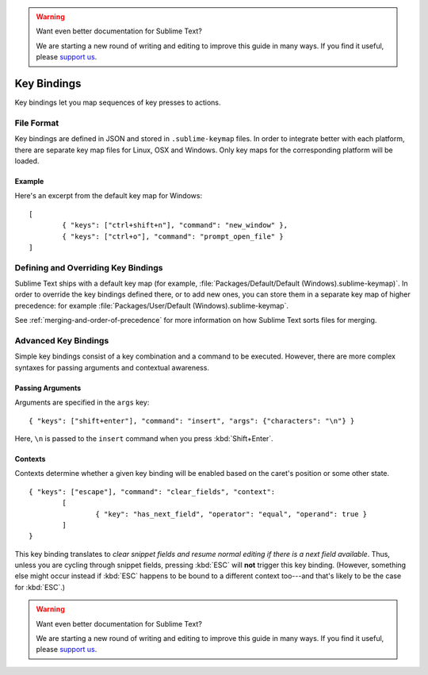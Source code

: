 .. warning::

   Want even better documentation for Sublime Text?

   We are starting a new round of writing and editing to improve this guide in many ways. If you find it useful, please `support us <https://www.bountysource.com/teams/st-undocs/fundraiser>`_.

============
Key Bindings
============

.. seealso::

   :doc:`Reference for key bindings <../reference/key_bindings>`
        Complete documentation on key bindings.

Key bindings let you map sequences of key presses to actions.

File Format
===========

Key bindings are defined in JSON and stored in ``.sublime-keymap`` files. In
order to integrate better with each platform, there are separate key map files
for Linux, OSX and Windows. Only key maps for the corresponding platform will
be loaded.

Example
*******

Here's an excerpt from the default key map for Windows::

	[
		{ "keys": ["ctrl+shift+n"], "command": "new_window" },
		{ "keys": ["ctrl+o"], "command": "prompt_open_file" }
	]

Defining and Overriding Key Bindings
====================================

Sublime Text ships with a default key map (for example,
:file:`Packages/Default/Default (Windows).sublime-keymap)`. In order to
override the key bindings defined there, or to add new ones, you can store
them in a separate key map of higher precedence: for example
:file:`Packages/User/Default (Windows).sublime-keymap`.

See :ref:`merging-and-order-of-precedence` for more information on how
Sublime Text sorts files for merging.

Advanced Key Bindings
=====================

Simple key bindings consist of a key combination and a command to be executed.
However, there are more complex syntaxes for passing arguments and
contextual awareness.

Passing Arguments
*****************

Arguments are specified in the ``args`` key::

		{ "keys": ["shift+enter"], "command": "insert", "args": {"characters": "\n"} }

Here, ``\n`` is passed to the ``insert`` command when you press :kbd:`Shift+Enter`.

Contexts
********

Contexts determine whether a given key binding will be enabled based on the
caret's position or some other state.

::

	{ "keys": ["escape"], "command": "clear_fields", "context":
		[
			{ "key": "has_next_field", "operator": "equal", "operand": true }
		]
	}

This key binding translates to *clear snippet fields and resume normal editing
if there is a next field available*. Thus, unless you are cycling through snippet
fields, pressing :kbd:`ESC` will **not** trigger this key binding. (However,
something else might occur instead if :kbd:`ESC` happens to be bound to a
different context too---and that's likely to be the case for :kbd:`ESC`.)

.. warning::

   Want even better documentation for Sublime Text?

   We are starting a new round of writing and editing to improve this guide in many ways. If you find it useful, please `support us <https://www.bountysource.com/teams/st-undocs/fundraiser>`_.

